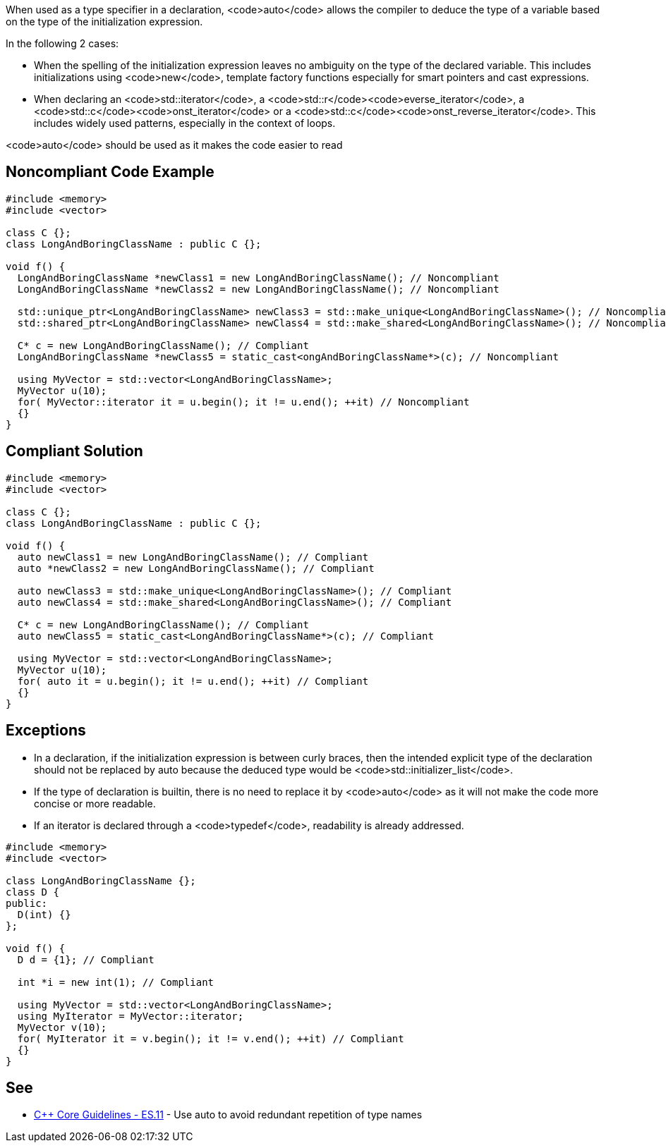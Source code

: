 When used as a type specifier in a declaration, <code>auto</code> allows the compiler to deduce the type of a variable based on the type of the initialization expression.

In the following 2 cases:

* When the spelling of the initialization expression leaves no ambiguity on the type of the declared variable. This includes initializations using <code>new</code>, template factory functions especially for smart pointers and cast expressions.
* When declaring an <code>std::iterator</code>, a <code>std::r</code><code>everse_iterator</code>, a <code>std::c</code><code>onst_iterator</code> or a <code>std::c</code><code>onst_reverse_iterator</code>. This includes widely used patterns, especially in the context of loops.

<code>auto</code> should be used as it makes the code easier to read


== Noncompliant Code Example

----
#include <memory>
#include <vector>

class C {};
class LongAndBoringClassName : public C {};

void f() {
  LongAndBoringClassName *newClass1 = new LongAndBoringClassName(); // Noncompliant
  LongAndBoringClassName *newClass2 = new LongAndBoringClassName(); // Noncompliant

  std::unique_ptr<LongAndBoringClassName> newClass3 = std::make_unique<LongAndBoringClassName>(); // Noncompliant
  std::shared_ptr<LongAndBoringClassName> newClass4 = std::make_shared<LongAndBoringClassName>(); // Noncompliant

  C* c = new LongAndBoringClassName(); // Compliant
  LongAndBoringClassName *newClass5 = static_cast<ongAndBoringClassName*>(c); // Noncompliant

  using MyVector = std::vector<LongAndBoringClassName>;
  MyVector u(10);
  for( MyVector::iterator it = u.begin(); it != u.end(); ++it) // Noncompliant
  {}
}
----


== Compliant Solution

----
#include <memory>
#include <vector>

class C {};
class LongAndBoringClassName : public C {};

void f() {
  auto newClass1 = new LongAndBoringClassName(); // Compliant
  auto *newClass2 = new LongAndBoringClassName(); // Compliant

  auto newClass3 = std::make_unique<LongAndBoringClassName>(); // Compliant
  auto newClass4 = std::make_shared<LongAndBoringClassName>(); // Compliant

  C* c = new LongAndBoringClassName(); // Compliant
  auto newClass5 = static_cast<LongAndBoringClassName*>(c); // Compliant

  using MyVector = std::vector<LongAndBoringClassName>;
  MyVector u(10);
  for( auto it = u.begin(); it != u.end(); ++it) // Compliant
  {}
}
----


== Exceptions

* In a declaration, if the initialization expression is between curly braces, then the intended explicit type of the declaration should not be replaced by auto because the deduced type would be <code>std::initializer_list</code>.
* If the type of declaration is builtin, there is no need to replace it by <code>auto</code> as it will not make the code more concise or more readable.
* If an iterator is declared through a <code>typedef</code>, readability is already addressed.

----
#include <memory>
#include <vector>

class LongAndBoringClassName {};
class D {
public:
  D(int) {}
};

void f() {
  D d = {1}; // Compliant

  int *i = new int(1); // Compliant

  using MyVector = std::vector<LongAndBoringClassName>;
  using MyIterator = MyVector::iterator;
  MyVector v(10);
  for( MyIterator it = v.begin(); it != v.end(); ++it) // Compliant
  {}
}
----


== See

* https://isocpp.github.io/CppCoreGuidelines/CppCoreGuidelines#es11-use-auto-to-avoid-redundant-repetition-of-type-names[C++ Core Guidelines - ES.11] - Use auto to avoid redundant repetition of type names

